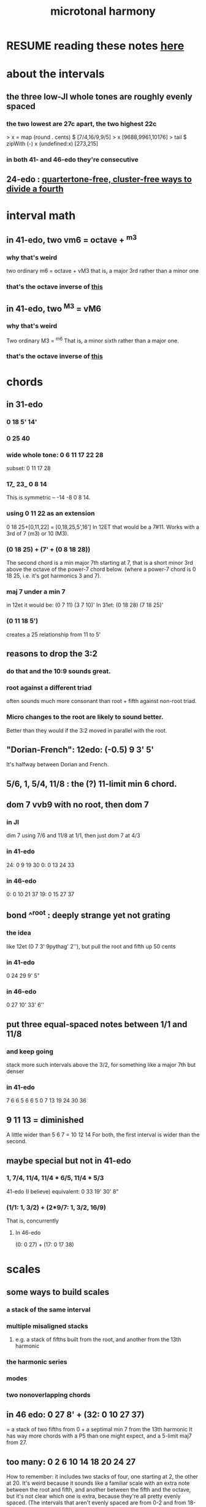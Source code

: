 :PROPERTIES:
:ID:       9989f701-d223-4775-bcf6-337333063a40
:END:
#+title: microtonal harmony
* RESUME reading these notes [[id:86ec614c-4e4d-4ded-8e11-60caef7ad4c8][here]]
* about the intervals
** the three low-JI whole tones are roughly evenly spaced
*** the two lowest are 27c apart, the two highest 22c
> x = map (round . cents) $ [7/4,16/9,9/5]
> x
[9688,9961,10176]
> tail $ zipWith (-) x (undefined:x)
[273,215]
*** in both 41- and 46-edo they're consecutive
** 24-edo : [[id:1cfa5cfb-c951-4483-bb7a-9f87c908a026][quartertone-free, cluster-free ways to divide a fourth]]
* interval math
** in 41-edo, two vm6 = octave + ^m3
   :PROPERTIES:
   :ID:       6ab89e63-8ba0-4d16-8603-6bb58d7e30c0
   :END:
*** why that's weird
    two ordinary m6 = octave + vM3
      that is, a major 3rd rather than a minor one
*** that's the octave inverse of [[id:32205cdb-6e91-4e70-bba5-1336e119559c][this]]
** in 41-edo, two ^M3 = vM6
   :PROPERTIES:
   :ID:       32205cdb-6e91-4e70-bba5-1336e119559c
   :END:
*** why that's weird
    Two ordinary M3 = ^m6
      That is, a minor sixth rather than a major one.
*** that's the octave inverse of [[id:6ab89e63-8ba0-4d16-8603-6bb58d7e30c0][this]]
* chords
** in 31-edo
*** 0 18 5' 14'
*** 0 25 40
*** wide whole tone: 0 6 11 17 22 28
 subset: 0 11 17 28
*** 17_ 23_ 0 8 14
 This is symmetric -- -14 -8 0 8 14.
*** using 0 11 22 as an extension
 0 18 25+[0,11,22] = [0,18,25,5',16']
   In 12ET that would be a 7#11.
   Works with a 3rd of 7 (m3) or 10 (M3).
*** (0 18 25) + (7' + (0 8 18 28))
 The second chord is a min major 7th starting at 7,
 that is a short minor 3rd above the octave of the power-7 chord below.
 (where a power-7 chord is 0 18 25, i.e. it's got harmonics 3 and 7).
*** maj 7 under a min 7
 in 12et it would be:
   (0 7  11)  (3 7  10)'
 In 31et:
   (0 18 28)  (7 18 25)'
*** (0 11 18 5')
 creates a 25 relationship from 11 to 5'
** reasons to drop the 3:2
   :PROPERTIES:
   :ID:       4eb0545a-ac36-4a74-bd12-c429019e231a
   :END:
*** do that and the 10:9 sounds great.
*** root against a different triad
    often sounds much more consonant than root + fifth against non-root triad.
*** Micro changes to the root are likely to sound better.
    Better than they would if the 3:2 moved in parallel with the root.
** "Dorian-French": 12edo: (-0.5) 9 3' 5'
   It's halfway between Dorian and French.
** 5/6, 1, 5/4, 11/8 : the (?) 11-limit min 6 chord.
** dom 7 vvb9 with no root, then dom 7
*** in JI
    dim 7 using 7/6 and 11/8 at 1/1, then just dom 7 at 4/3
*** in 41-edo
    24: 0  9 19 30
    0:  0 13 24 33
*** in 46-edo
    0: 0 10 21 37
    19: 0 15 27 37
** bond ^^root : deeply strange yet not grating
*** the idea
    like 12et (0 7 3' 9pythag' 2''), but pull the root and fifth up 50 cents
*** in 41-edo
    0 24 29 9' 5"
*** in 46-edo
    0 27 10' 33' 6''
** put three equal-spaced notes between 1/1 and 11/8
*** and keep going
    stack more such intervals above the 3/2,
    for something like a major 7th but denser
*** in 41-edo
      7 6  6  5  6  6  5
    0  7 13 19 24 30 36
** 9 11 13 = diminished
   A little wider than 5 6 7 = 10 12 14
   For both, the first interval is wider than the second.
** maybe special but not in 41-edo
*** 1, 7/4, 11/4, 11/4 * 6/5, 11/4 * 5/3
    :PROPERTIES:
    :ID:       86ec614c-4e4d-4ded-8e11-60caef7ad4c8
    :END:
    41-edo (I believe) equivalent:
      0 33 19' 30' 8"
*** (1/1: 1, 3/2) + (2*9/7: 1, 3/2, 16/9)
    That is, concurrently
**** In 46-edo
 (0: 0 27) + (17: 0 17 38)
* scales
** some ways to build scales
*** a stack of the same interval
*** multiple misaligned stacks
**** e.g. a stack of fifths built from the root, and another from the 13th harmonic
*** the harmonic series
*** modes
*** two nonoverlapping chords
** in 46 edo: 0 27 8' + (32: 0 10 27 37)
   = a stack of two fifths from 0 +
     a septimal min 7 from the 13th harmonic
   It has way more chords with a P5 than one might expect,
   and a 5-limit maj7 from 27.
** too many: 0 2 6 10 14 18 20 24 27
How to remember: it includes two stacks of four,
  one starting at 2, the other at 20.
It's weird because it sounds like a familiar scale with an extra note
  between the root and fifth, and another between the fifth and the octave,
  but it's not clear which one is extra,
  because they're all pretty evenly spaced.
  (The intervals that aren't evenly spaced are from 0-2 and from 18-20,
  but for both pairs, the second clearly represents a distinct degree
  from the first, because 0 and 18 are such salient notes.)
** 9 notes, evenly spaced and harmonic: 0 4 7 11 14 18 21 25 28
* changes
** two minor chords, descending 4/31 from one to the other
but holding the fifth degree (18/31) from the first,
and between them play the dominant (major starting at 18) chord of the first.
** in 22-edo, start from septimal min maj 7, then raise 3rd and lower 7th by a microtone many times
   That is, start with 0 5 13 20

